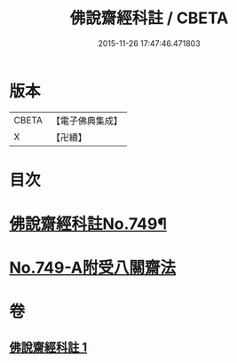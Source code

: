 #+TITLE: 佛說齋經科註 / CBETA
#+DATE: 2015-11-26 17:47:46.471803
* 版本
 |     CBETA|【電子佛典集成】|
 |         X|【卍續】    |

* 目次
* [[file:KR6k0241_001.txt::001-0864a1][佛說齋經科註No.749¶]]
* [[file:KR6k0241_001.txt::0873c14][No.749-A附受八關齋法]]
* 卷
** [[file:KR6k0241_001.txt][佛說齋經科註 1]]
